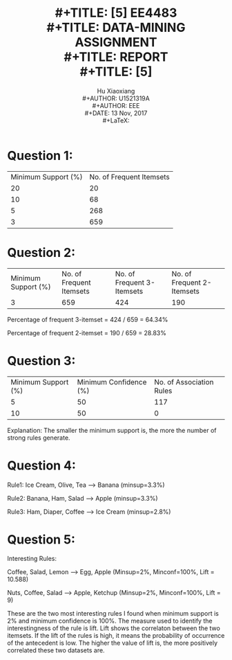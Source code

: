 #+LaTeX_CLASS: article
#+LaTeX_CLASS_OPTIONS: [setspace, doublespace]
#+LaTeX_CLASS_OPTIONS: [a4paper]
#+LaTeX_CLASS_OPTIONS: [12pt]
#+LaTeX_CLASS_OPTIONS: [titlepage]
#+LaTeX_HEADER: \hypersetup{hidelinks=true}
#+LaTeX_HEADER: \setlength{\parindent}{2em}
#+LaTeX_HEADER: \usepackage[margin=1in]{geometry}
#+LaTeX_HEADER: \usepackage{indentfirst}
#+TITLE: \includegraphics[width=\textwidth]{logo_ntu_new.png} \\
#+TITLE: [5\baselineskip]
#+TITLE: EE4483 \\
#+TITLE: DATA-MINING ASSIGNMENT \\ 
#+TITLE: REPORT \\
#+TITLE: [5\baselineskip]
#+AUTHOR: Hu Xiaoxiang \\
#+AUTHOR: U1521319A \\
#+AUTHOR: EEE \\
#+DATE: 13 Nov, 2017 \\
#+LaTeX: \pagenumbering{roman}
#+LaTeX: \newpage
#+LaTeX: \pagenumbering{arabic}
#+STARTUP: noinlineimages

* Question 1:   
  #+BEGIN_center
  #+ATTR_LaTeX: :width 0.49\textwidth :center
  [[file:minsup20.png]]
  #+ATTR_LaTeX: :width 0.49\textwidth :center
  [[file:minsup10.png]]
  #+END_center

  #+BEGIN_center
  #+ATTR_LaTeX: :width 0.49\textwidth :center
  [[file:minsup5.png]]
  #+ATTR_LaTeX: :width 0.49\textwidth :center
  [[file:minsup3.png]]
  #+END_center

  |---------------------+--------------------------|
  | Minimum Support (%) | No. of Frequent Itemsets |
  |                  20 |                       20 |
  |                  10 |                       68 |
  |                   5 |                      268 |
  |                   3 |                      659 |
  |---------------------+--------------------------|
   
* Question 2:
  #+BEGIN_center
  #+ATTR_LaTeX: :width 0.49\textwidth :center
  [[file:minsup3_3.png]]
  #+ATTR_LaTeX: :width 0.49\textwidth :center
  [[file:minsup3_2.png]]
  #+END_center

  |---------------------+--------------------------+----------------------------+----------------------------|
  | Minimum Support (%) | No. of Frequent Itemsets | No. of Frequent 3-Itemsets | No. of Frequent 2-Itemsets |
  |                   3 |                      659 |                        424 |                        190 |
  |---------------------+--------------------------+----------------------------+----------------------------|

  Percentage of frequent 3-itemset = 424 / 659 = 64.34%

  Percentage of frequent 2-itemset = 190 / 659 = 28.83%

* Question 3:
  #+BEGIN_center
  #+ATTR_LaTeX: :width 0.49\textwidth :center
  [[file:minsup5_mincon50.png]]
  #+ATTR_LaTeX: :width 0.49\textwidth :center
  [[file:minsup5_mincon50.png]]
  #+END_center

  |---------------------+------------------------+--------------------------|
  | Minimum Support (%) | Minimum Confidence (%) | No. of Association Rules |
  |                   5 |                     50 |                      117 |
  |                  10 |                     50 |                        0 |
  |---------------------+------------------------+--------------------------|

  Explanation: The smaller the minimum support is, the more the number of strong rules generate.

* Question 4:
  #+BEGIN_center
  [[file:mincon100_3.png]]
  #+END_center

  Rule1: Ice Cream, Olive, Tea --> Banana (minsup=3.3%)

  Rule2: Banana, Ham, Salad --> Apple (minsup=3.3%)

  Rule3: Ham, Diaper, Coffee --> Ice Cream (minsup=2.8%)

* Question 5:
  #+BEGIN_center
  [[file:interest.png]]
  #+END_center

  Interesting Rules:

  Coffee, Salad, Lemon --> Egg, Apple   (Minsup=2%, Minconf=100%, Lift = 10.588)

  Nuts, Coffee, Salad --> Apple, Ketchup     (Minsup=2%, Minconf=100%, Lift = 9)

  These are the two most interesting rules I found when minimum support is 2%
  and minimum confidence is 100%. The measure used to identify the
  interestingness of the rule is lift. Lift shows the correlaton between the two
  itemsets. If the lift of the rules is high, it means the probability of
  occurrence of the antecedent is low. The higher the value of lift is, the more
  positively correlated these two datasets are.
